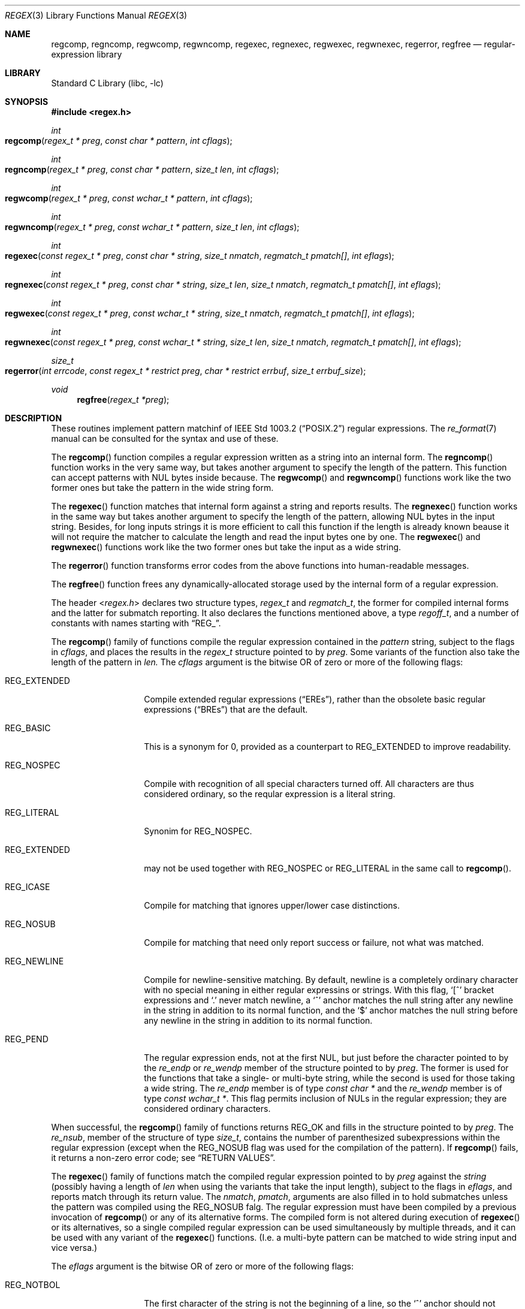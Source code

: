 .\" Copyright (c) 2011 Gabor Kovesdan <gabor@FreeBSD.org>.
.\" Copyright (c) 1992, 1993, 1994 Henry Spencer.
.\" Copyright (c) 1992, 1993, 1994
.\"	The Regents of the University of California.  All rights reserved.
.\"
.\" This code is derived from software contributed to Berkeley by
.\" Henry Spencer.
.\"
.\" Redistribution and use in source and binary forms, with or without
.\" modification, are permitted provided that the following conditions
.\" are met:
.\" 1. Redistributions of source code must retain the above copyright
.\"    notice, this list of conditions and the following disclaimer.
.\" 2. Redistributions in binary form must reproduce the above copyright
.\"    notice, this list of conditions and the following disclaimer in the
.\"    documentation and/or other materials provided with the distribution.
.\" 4. Neither the name of the University nor the names of its contributors
.\"    may be used to endorse or promote products derived from this software
.\"    without specific prior written permission.
.\"
.\" THIS SOFTWARE IS PROVIDED BY THE REGENTS AND CONTRIBUTORS ``AS IS'' AND
.\" ANY EXPRESS OR IMPLIED WARRANTIES, INCLUDING, BUT NOT LIMITED TO, THE
.\" IMPLIED WARRANTIES OF MERCHANTABILITY AND FITNESS FOR A PARTICULAR PURPOSE
.\" ARE DISCLAIMED.  IN NO EVENT SHALL THE REGENTS OR CONTRIBUTORS BE LIABLE
.\" FOR ANY DIRECT, INDIRECT, INCIDENTAL, SPECIAL, EXEMPLARY, OR CONSEQUENTIAL
.\" DAMAGES (INCLUDING, BUT NOT LIMITED TO, PROCUREMENT OF SUBSTITUTE GOODS
.\" OR SERVICES; LOSS OF USE, DATA, OR PROFITS; OR BUSINESS INTERRUPTION)
.\" HOWEVER CAUSED AND ON ANY THEORY OF LIABILITY, WHETHER IN CONTRACT, STRICT
.\" LIABILITY, OR TORT (INCLUDING NEGLIGENCE OR OTHERWISE) ARISING IN ANY WAY
.\" OUT OF THE USE OF THIS SOFTWARE, EVEN IF ADVISED OF THE POSSIBILITY OF
.\" SUCH DAMAGE.
.\"
.\"	@(#)regex.3	8.4 (Berkeley) 3/20/94
.\" $FreeBSD$
.\"
.Dd September 14, 2011
.Dt REGEX 3
.Os
.Sh NAME
.Nm regcomp ,
.Nm regncomp ,
.Nm regwcomp ,
.Nm regwncomp ,
.Nm regexec ,
.Nm regnexec ,
.Nm regwexec ,
.Nm regwnexec ,
.Nm regerror ,
.Nm regfree
.Nd regular-expression library
.Sh LIBRARY
.Lb libc
.Sh SYNOPSIS
.In regex.h
.Ft int
.Fo regcomp
.Fa "regex_t * preg" "const char * pattern" "int cflags"
.Fc
.Ft int
.Fo regncomp
.Fa "regex_t * preg" "const char * pattern" "size_t len" "int cflags"
.Fc
.Ft int
.Fo regwcomp
.Fa "regex_t * preg" "const wchar_t * pattern" "int cflags"
.Fc
.Ft int
.Fo regwncomp
.Fa "regex_t * preg" "const wchar_t * pattern" "size_t len" "int cflags"
.Fc
.Ft int
.Fo regexec
.Fa "const regex_t * preg" "const char * string"
.Fa "size_t nmatch" "regmatch_t pmatch[]" "int eflags"
.Fc
.Ft int
.Fo regnexec
.Fa "const regex_t * preg" "const char * string" "size_t len"
.Fa "size_t nmatch" "regmatch_t pmatch[]" "int eflags"
.Fc
.Ft int
.Fo regwexec
.Fa "const regex_t * preg" "const wchar_t * string"
.Fa "size_t nmatch" "regmatch_t pmatch[]" "int eflags"
.Fc
.Ft int
.Fo regwnexec
.Fa "const regex_t * preg" "const wchar_t * string" "size_t len"
.Fa "size_t nmatch" "regmatch_t pmatch[]" "int eflags"
.Fc
.Ft size_t
.Fo regerror
.Fa "int errcode" "const regex_t * restrict preg"
.Fa "char * restrict errbuf" "size_t errbuf_size"
.Fc
.Ft void
.Fn regfree "regex_t *preg"
.Sh DESCRIPTION
These routines implement pattern matchinf of
.St -p1003.2
regular expressions.
The
.Xr re_format 7
manual can be consulted for the syntax and use of these.
.Pp
The
.Fn regcomp
function
compiles a regular expression written as a string into an internal form.
The
.Fn regncomp
function works in the very same way,
but takes another argument to specify the length of the pattern.
This function can accept patterns with NUL bytes inside because.
The
.Fn regwcomp
and
.Fn regwncomp
functions work like the two former ones but take the pattern in
the wide string form.
.Pp
The
.Fn regexec
function matches that internal form against a string and reports results.
The
.Fn regnexec
function works in the same way but takes another argument to specify
the length of the pattern,
allowing NUL bytes in the input string.
Besides,
for long inputs strings it is more efficient to call this function if
the length is already known beause it will not require the matcher to
calculate the length and read the input bytes one by one.
The
.Fn regwexec
and
.Fn regwnexec
functions work like the two former ones but take the input as a
wide string.
.Pp
The
.Fn regerror
function transforms error codes from the above functions into
human-readable messages.
.Pp
The
.Fn regfree
function frees any dynamically-allocated storage used by the internal form
of a regular expression.
.Pp
The header
.In regex.h
declares two structure types,
.Ft regex_t
and
.Ft regmatch_t ,
the former for compiled internal forms and the latter for submatch reporting.
It also declares the functions mentioned above,
a type
.Ft regoff_t ,
and a number of constants with names starting with
.Dq Dv REG_ .
.Pp
The
.Fn regcomp
family of functions compile the regular expression contained in the
.Fa pattern
string,
subject to the flags in
.Fa cflags ,
and places the results in the
.Ft regex_t
structure pointed to by
.Fa preg .
Some variants of the function also take the length of the pattern in
.Fa len.
The
.Fa cflags
argument
is the bitwise OR of zero or more of the following flags:
.Bl -tag -width REG_EXTENDED
.It Dv REG_EXTENDED
Compile extended regular expressions
.Pq Dq EREs ,
rather than the obsolete basic regular expressions
.Pq Dq BREs
that are the default.
.It Dv REG_BASIC
This is a synonym for 0,
provided as a counterpart to
.Dv REG_EXTENDED
to improve readability.
.It Dv REG_NOSPEC
Compile with recognition of all special characters turned off.
All characters are thus considered ordinary,
so the reqular expression is a literal string.
.It Dv REG_LITERAL
Synonim for
.Dv REG_NOSPEC.
.It Dv REG_EXTENDED
may not be used together with
.Dv REG_NOSPEC
or
.Dv REG_LITERAL
in the same call to
.Fn regcomp .
.It Dv REG_ICASE
Compile for matching that ignores upper/lower case distinctions.
.It Dv REG_NOSUB
Compile for matching that need only report success or failure,
not what was matched.
.It Dv REG_NEWLINE
Compile for newline-sensitive matching.
By default, newline is a completely ordinary character with no special
meaning in either regular expressins or strings.
With this flag,
.Ql [^
bracket expressions and
.Ql .\&
never match newline,
a
.Ql ^\&
anchor matches the null string after any newline in the string
in addition to its normal function,
and the
.Ql $\&
anchor matches the null string before any newline in the
string in addition to its normal function.
.It Dv REG_PEND
The regular expression ends,
not at the first NUL,
but just before the character pointed to by the
.Va re_endp
or
.Va re_wendp
member of the structure pointed to by
.Fa preg .
The former is used for the functions that take a single- or multi-byte
string,
while the second is used for those taking a wide string.
The
.Va re_endp
member is of type
.Ft "const char *" 
and the
.Va re_wendp
member is of type
.Ft "const wchar_t *" .
This flag permits inclusion of NULs in the regular expression;
they are considered ordinary characters.
.El
.Pp
When successful,
the
.Fn regcomp
family of functions returns
.Dv REG_OK
and fills in the structure pointed to by
.Fa preg .
The
.Va re_nsub ,
member of the structure of type
.Ft size_t ,
contains the number of parenthesized subexpressions within the regular
expression (except when the
.Dv REG_NOSUB
flag was used for the compilation of the pattern).
If
.Fn regcomp
fails, it returns a non-zero error code;
see
.Sx RETURN VALUES .
.Pp
The
.Fn regexec
family of functions match the compiled regular expression  pointed to by
.Fa preg
against the
.Fa string
(possibly having a length of
.Fa len
when using the variants that take the input length),
subject to the flags in
.Fa eflags ,
and reports match through its return value.
The
.Fa nmatch ,
.Fa pmatch ,
arguments are also filled in to hold submatches unless the pattern was
compiled using the
.Dv REG_NOSUB
falg.
The regular expression  must have been compiled by a previous invocation of
.Fn regcomp
or any of its alternative forms.
The compiled form is not altered during execution of
.Fn regexec
or its alternatives,
so a single compiled regular expression can be used simultaneously by
multiple threads,
and it can be used with any variant of the
.Fn regexec
functions.
(I.e. a multi-byte pattern can be matched to wide string input and
vice versa.)
.Pp
The
.Fa eflags
argument is the bitwise OR of zero or more of the following flags:
.Bl -tag -width REG_STARTEND
.It Dv REG_NOTBOL
The first character of
the string
is not the beginning of a line, so the
.Ql ^\&
anchor should not match before it.
This does not affect the behavior of newlines under
.Dv REG_NEWLINE .
.It Dv REG_NOTEOL
The NUL terminating
the string
does not end a line, so the
.Ql $\&
anchor should not match before it.
This does not affect the behavior of newlines under
.Dv REG_NEWLINE .
.It Dv REG_STARTEND
The string is considered to start at
.Fa string
+
.Fa pmatch Ns [0]. Ns Va rm_so
and to have a terminating NUL located at
.Fa string
+
.Fa pmatch Ns [0]. Ns Va rm_eo
(there need not actually be a NUL at that location),
regardless of the value of
.Fa nmatch .
See below for the definition of
.Fa pmatch
and
.Fa nmatch .
Note that a non-zero
.Va rm_so
does not imply
.Dv REG_NOTBOL ;
.Dv REG_STARTEND
affects only the location of the string,
not how it is matched.
.Pp
The function indicates a match by returning
.Dv REG_OK ,
no match with
.Dv REG_NOMATCH ,
or returns an error code different from the above two values
if an error has occured during the execution.
See
.Sx RETURN VALUES
for the detailed description of error codes.
.El
.Pp
If
.Dv REG_NOSUB
was specified in the compilation of the RE,
or if
.Fa nmatch
is 0,
.Fn regexec
ignores the
.Fa pmatch
argument (but see below for the case where
.Dv REG_STARTEND
is specified).
Otherwise,
.Fa pmatch
points to an array of
.Fa nmatch
structures of type
.Ft regmatch_t .
Such a structure has at least the members
.Va rm_so
and
.Va rm_eo ,
both of type
.Ft regoff_t
(a signed arithmetic type at least as large as an
.Ft off_t
and a
.Ft ssize_t ) ,
containing respectively the offset of the first character of a substring
and the offset of the first character after the end of the substring.
Offsets are measured from the beginning of the
.Fa string
argument given to
.Fn regexec .
An empty substring is denoted by equal offsets,
both indicating the character following the empty substring.
.Pp
The 0th member of the
.Fa pmatch
array is filled in to indicate what substring of
.Fa string
was matched by the entire RE.
Remaining members report what substring was matched by parenthesized
subexpressions within the regular expression;
member
.Va i
reports subexpression
.Va i ,
with subexpressions counted (starting at 1) by the order of their opening
parentheses in the regular expression, left to right.
Unused entries in the array (corresponding either to subexpressions that
did not participate in the match at all, or to subexpressions that do not
exist in the regular expression (that is,
.Va i
>
.Fa preg Ns -> Ns Va re_nsub ) )
have both
.Va rm_so
and
.Va rm_eo
set to -1.
If a subexpression participated in the match several times,
the reported substring is the last one it matched.
(Note, as an example in particular, that when the regular expression
.Ql "(b*)+"
matches
.Ql bbb ,
the parenthesized subexpression matches each of the three
.So Li b Sc Ns s
and then
an infinite number of empty strings following the last
.Ql b ,
so the reported substring is one of the empties.)
.Pp
If
.Dv REG_STARTEND
is specified,
.Fa pmatch
must point to at least one
.Ft regmatch_t
(even if
.Fa nmatch
is 0 or
.Dv REG_NOSUB
was specified),
to hold the input offsets for
.Dv REG_STARTEND .
Use for output is still entirely controlled by
.Fa nmatch ;
if
.Fa nmatch
is 0 or
.Dv REG_NOSUB
was specified,
the value of
.Fa pmatch Ns [0]
will not be changed by a successful
.Fn regexec .
.Pp
The
.Fn regerror
function
maps a non-zero
.Fa errcode
from either
.Fn regcomp
or
.Fn regexec
to a human-readable, printable message.
If
.Fa preg
is
.No non\- Ns Dv NULL ,
the error code should have arisen from use of
the
.Ft regex_t
pointed to by
.Fa preg ,
and if the error code came from
.Fn regcomp ,
it should have been the result from the most recent
.Fn regcomp
using that
.Ft regex_t .
The
.Fn ( regerror
may be able to supply a more detailed message using information
from the
.Ft regex_t . )
The
.Fn regerror
function
places the NUL-terminated message into the buffer pointed to by
.Fa errbuf ,
limiting the length (including the NUL) to at most
.Fa errbuf_size
bytes.
If the whole message will not fit,
as much of it as will fit before the terminating NUL is supplied.
In any case,
the returned value is the size of buffer needed to hold the whole
message (including terminating NUL).
If
.Fa errbuf_size
is 0,
.Fa errbuf
is ignored but the return value is still correct.
.Pp
The
.Fn regfree
function
frees any dynamically-allocated storage associated with the compiled
regular expression pointed to by
.Fa preg .
The remaining
.Ft regex_t
is no longer a valid compiled regular expression
and the effect of supplying it to
.Fn regexec
or
.Fn regerror
is undefined.
.Pp
None of these functions references global variables except for tables
of constants;
thus all of them are thread-safe.
.Sh RETURN VALUES
Non-zero error codes from the
.Fn regcomp
and
.Fn regexec
family of functions
include the following:
.Pp
.Bl -tag -width REG_ECOLLATE -compact
.It Dv REG_OK
Operation successfully executed.
Synonim for 0,
to provide better code readability.
.It Dv REG_NOMATCH
The
.Fn regexec
functions
failed to match.
.It Dv REG_BADPAT
Invalid regular expression.
This implementation only returns this code when the regular expression
passed to
.Fn regcomp
contains an illegal multibyte sequence.
.It Dv REG_ECOLLATE
Invalid collating element.
Returned whenever equivalence classes or multicharacter collating elements
are used in a bracket expression.
.Pq They are not supported yet.
.It Dv REG_ECTYPE
Invalid character class name.
.It Dv REG_EESCAPE
The last character was a backslash.
.It Dv REG_ESUBREG
Invalid backreference number.
.It Dv REG_EBRACK
Brackets
.Ql "[ ]"
not balanced.
.It Dv REG_EPAREN
Parentheses
.Ql "( )"
not balanced.
.It Dv REG_EBRACE
Braces
.Ql "{ }"
not balanced.
.It Dv REG_BADBR
Invalid repetition count(s) in
.Ql "{ }" :
not a number, more than two numbers, first larger than second, or number too large.
.It Dv REG_ERANGE
Invalid character range in
.Ql "[ ]" ,
i.e. ending point is earlier in the collating order than the starting point.
.It Dv REG_ESPACE
Out of memory.
.It Dv REG_BADRPT
Invalid use of repetition operators: two or more repetition operators have been
chained in an undefined way.
.El
.Sh SEE ALSO
.Xr grep 1 ,
.Xr re_format 7
.Pp
.St -p1003.2 ,
sections 2.8 (Regular Expression Notation)
and
B.5 (C Binding for Regular Expression Matching).
.Sh STANDARDS
The
.Fn regcomp ,
.Fn regexec ,
.Fn regerror
and
.Fn regfree
functions,
the header file
.In regex.h
and the two structure types
.Ft regex_t
and
.Ft regmatch_t
(except the
.Va re_endp
and
.Va re_wendp
fields),
the type
.Ft regoff_t ,
the macros
.Dv REG_EXTENDED ,
.Dv REG_ICASE ,
.Dv REG_NOSUB ,
.Dv REG_NEWLINE ,
.Dv REG_NOTBOL ,
.Dv REG_NOTEOL
and all the error codes except
.Dv REG_OK
conform to the standard
.St -p1003.2 .
.Pp
The alternative forms of the functions taking the length of the input and/or
taking wide strings, the flags that are not listed above, the
.Va re_end
and
.Va re_wendp
fields in
.Ft regex_t 
and the
.Dv REG_OK error code  are extensions and thus are not expected to be
portable.
.Sh HISTORY
This regex implementation comes from the TRE project
and it was included first in
.Fx 10-CURRENT.
This manual was originally written by
.An Henry Spencer
for an older implementation and later extended and
tailored or TRE by
.An Gabor Kovesdan .
